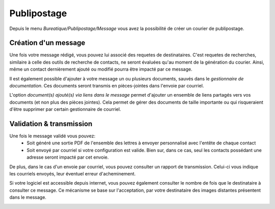 Publipostage
============

Depuis le menu *Bureatique/Publipostage/Message* vous avez la possibilité de créer un courier de publipostage.

Création d'un message
---------------------

Une fois votre message rédigé, vous pouvez lui associé des requetes de destinataires.
C'est requetes de recherches, similaire à celle des outils de recherche de contacts, ne seront évaluées qu'au moment de la génération du courier.
Ainsi, même un contact dernièrement ajouté ou modifié pourra être impacté par ce message.

Il est également possible d'ajouter à votre message un ou plusieurs documents, sauvés dans le *gestionnaire de documentation*.
Ces documents seront transmis en pièces-jointes dans l'envoie par courriel.

L'option *document(s) ajouté(s) via liens dans le message* permet d'ajouter un ensemble de liens partagés vers vos documents (et non plus des pièces jointes).
Cela permet de gérer des documents de taille importante ou qui risqueraient d'être supprimer par certain gestionnaire de courriel.

.. image:: mailing.png

Validation & transmission
-------------------------

Une fois le message validé vous pouvez:
 - Soit généré une sortie PDF de l'ensemble des lettres à envoyer personnalisé avec l'entête de chaque contact
 - Soit envoyé par courriel si votre configuration est valide. Bien sur, dans ce cas, seul les contacts possédant une adresse seront impacté par cet envoie.

De plus, dans le cas d'un envoie par courriel, vous pouvez consulter un rapport de transmission.
Celui-ci vous indique les courriels envoyés, leur éventuel erreur d'acheminement.

Si votre logiciel est accessible depuis internet, vous pouvez également consulter le nombre de fois que le destinataire à consulter ce message.
Ce mécanisme se base sur l'acceptation, par votre destinataire des images distantes présentent dans le message.

.. image:: transmission.png
